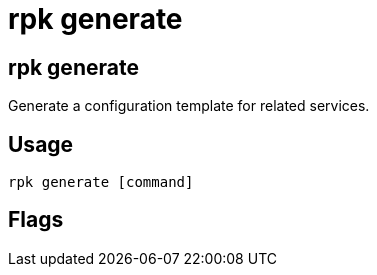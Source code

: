 = rpk generate
:description: rpk generate list
:rpk_version: v23.2.1

== rpk generate

Generate a configuration template for related services.

== Usage

[,bash]
----
rpk generate [command]
----

== Flags

////
[cols=",,",]
|===
|*Value* |*Type* |*Description*

|-h, --help |- |Help for generate.

|--config |string |Redpanda or rpk config file; default search paths are
~/.config/rpk/rpk.yaml, $PWD, and /etc/redpanda/`redpanda.yaml`.

|-X, --config-opt |stringArray |Override rpk configuration settings; '-X
help' for detail or '-X list' for terser detail.

|--profile |string |rpk profile to use.

|-v, --verbose |- |Enable verbose logging.
|===
////

